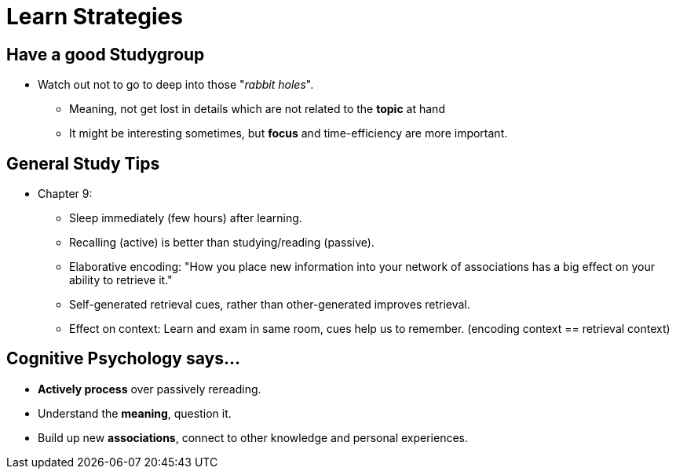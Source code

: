 = Learn Strategies

== Have a good Studygroup

* Watch out not to go to deep into those "_rabbit holes_".
** Meaning, not get lost in details which are not related to the *topic* at hand
** It might be interesting sometimes, but *focus* and time-efficiency are more important.

== General Study Tips

* Chapter 9:
** Sleep immediately (few hours) after learning.
** Recalling (active) is better than studying/reading (passive).
** Elaborative encoding: "How you place new information into your network of associations has a big effect on your ability to retrieve it."
** Self-generated retrieval cues, rather than other-generated improves retrieval.
** Effect on context: Learn and exam in same room, cues help us to remember. (encoding context == retrieval context)

// TODO study tips => https://www.youtube.com/watch?v=eVlvxHJdql8

== Cognitive Psychology says...

* *Actively process* over passively rereading.
* Understand the *meaning*, question it.
* Build up new *associations*, connect to other knowledge and personal experiences.
